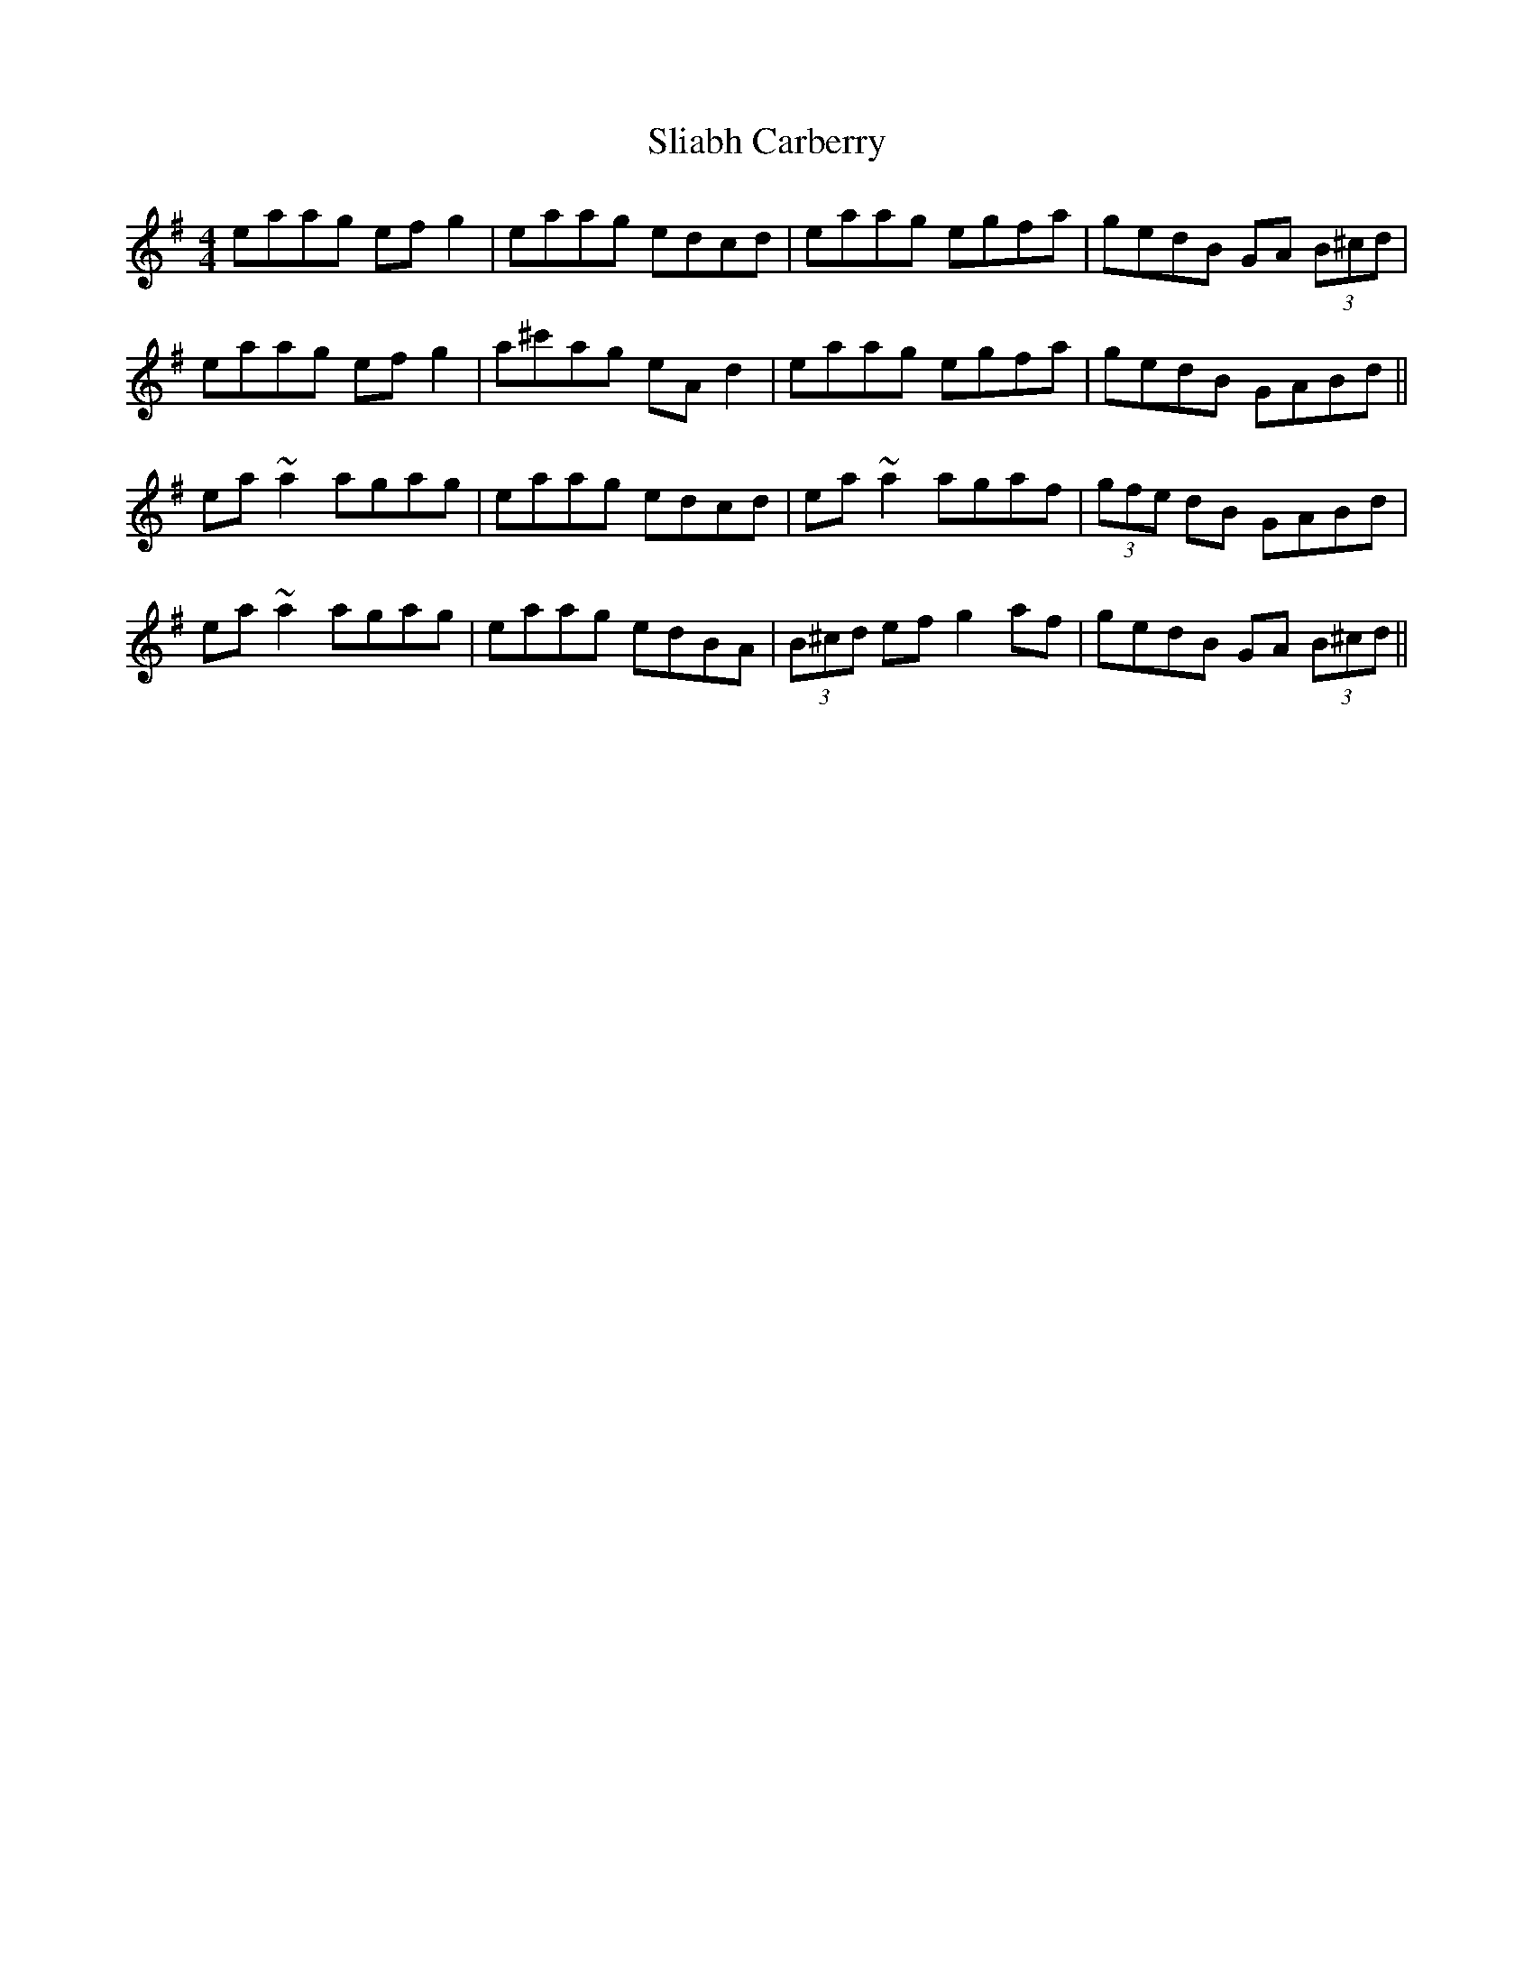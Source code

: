 X: 37424
T: Sliabh Carberry
R: reel
M: 4/4
K: Adorian
eaag efg2|eaag edcd|eaag egfa|gedB GA (3B^cd|
eaag efg2|a^c'ag eAd2|eaag egfa|gedB GABd||
ea~a2 agag|eaag edcd|ea~a2 agaf|(3gfe dB GABd|
ea~a2 agag|eaag edBA|(3B^cd ef g2af|gedB GA (3B^cd||

